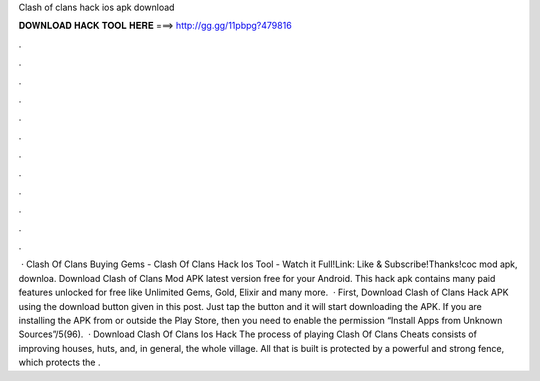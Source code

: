 Clash of clans hack ios apk download

𝐃𝐎𝐖𝐍𝐋𝐎𝐀𝐃 𝐇𝐀𝐂𝐊 𝐓𝐎𝐎𝐋 𝐇𝐄𝐑𝐄 ===> http://gg.gg/11pbpg?479816

.

.

.

.

.

.

.

.

.

.

.

.

 · Clash Of Clans Buying Gems - Clash Of Clans Hack Ios Tool - Watch it Full!Link: Like & Subscribe!Thanks!coc mod apk, downloa. Download Clash of Clans Mod APK latest version free for your Android. This hack apk contains many paid features unlocked for free like Unlimited Gems, Gold, Elixir and many more.  · First, Download Clash of Clans Hack APK using the download button given in this post. Just tap the button and it will start downloading the APK. If you are installing the APK from  or outside the Play Store, then you need to enable the permission “Install Apps from Unknown Sources”/5(96).  · Download Clash Of Clans Ios Hack The process of playing Clash Of Clans Cheats consists of improving houses, huts, and, in general, the whole village. All that is built is protected by a powerful and strong fence, which protects the .